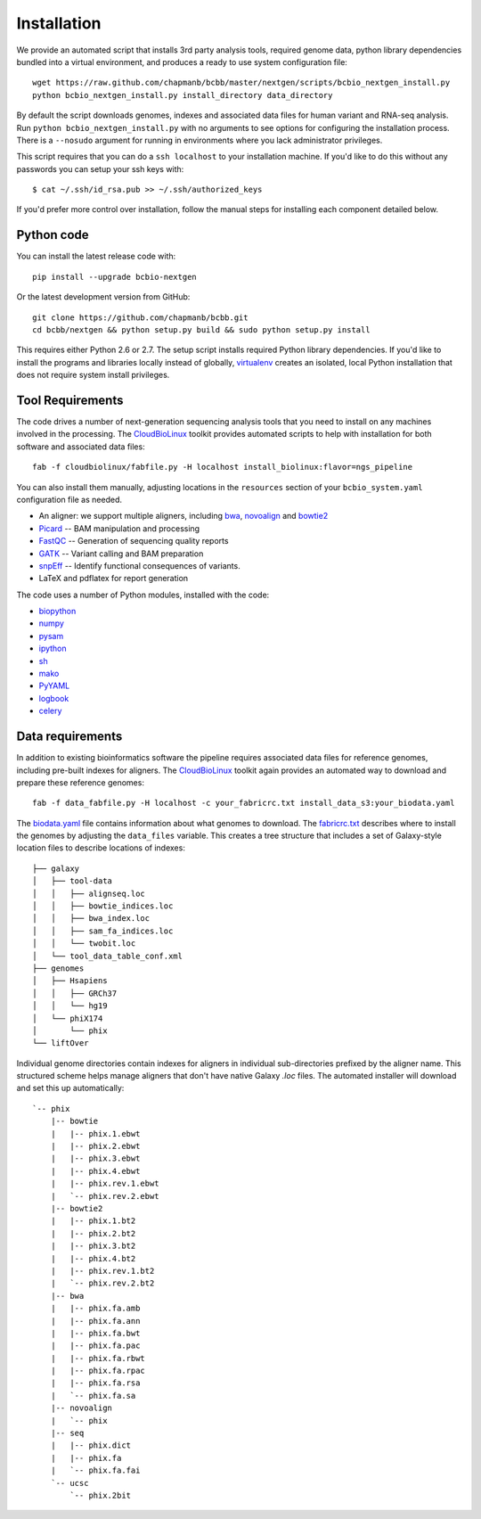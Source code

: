 Installation
------------

We provide an automated script that installs 3rd party analysis tools,
required genome data, python library dependencies bundled into a
virtual environment, and produces a ready to use system configuration
file::

     wget https://raw.github.com/chapmanb/bcbb/master/nextgen/scripts/bcbio_nextgen_install.py
     python bcbio_nextgen_install.py install_directory data_directory

By default the script downloads genomes, indexes and associated data
files for human variant and RNA-seq analysis. Run
``python bcbio_nextgen_install.py`` with no arguments to see options
for configuring the installation process. There is a ``--nosudo``
argument for running in environments where you lack administrator
privileges. 

This script requires that you can do a ``ssh localhost`` to your
installation machine. If you'd like to do this without any passwords
you can setup your ssh keys with::

    $ cat ~/.ssh/id_rsa.pub >> ~/.ssh/authorized_keys

If you'd prefer more control over installation, follow the manual
steps for installing each component detailed below.

Python code
~~~~~~~~~~~

You can install the latest release code with::

      pip install --upgrade bcbio-nextgen

Or the latest development version from GitHub::

      git clone https://github.com/chapmanb/bcbb.git
      cd bcbb/nextgen && python setup.py build && sudo python setup.py install

This requires either Python 2.6 or 2.7. The setup script installs
required Python library dependencies. If you'd like to install the
programs and libraries locally instead of globally, `virtualenv`_
creates an isolated, local Python installation that does not require
system install privileges.

Tool Requirements
~~~~~~~~~~~~~~~~~

The code drives a number of next-generation sequencing analysis tools
that you need to install on any machines involved in the processing. The
`CloudBioLinux`_ toolkit provides automated scripts to help with installation
for both software and associated data files::

    fab -f cloudbiolinux/fabfile.py -H localhost install_biolinux:flavor=ngs_pipeline

You can also install them manually, adjusting locations in the
``resources`` section of your ``bcbio_system.yaml`` configuration file
as needed.

-  An aligner: we support multiple aligners, including `bwa`_,
   `novoalign`_ and `bowtie2`_
-  `Picard`_ -- BAM manipulation and processing
-  `FastQC`_ -- Generation of sequencing quality reports
-  `GATK`_ -- Variant calling and BAM preparation
-  `snpEff`_ -- Identify functional consequences of variants.
-  LaTeX and pdflatex for report generation

The code uses a number of Python modules, installed with the code:

-  `biopython`_
-  `numpy`_
-  `pysam`_
-  `ipython`_
-  `sh`_
-  `mako`_
-  `PyYAML`_
-  `logbook`_
-  `celery`_

.. _bwa: http://bio-bwa.sourceforge.net/
.. _bowtie2: http://bowtie-bio.sourceforge.net/bowtie2/index.shtml
.. _novoalign: http://www.novocraft.com
.. _Picard: http://picard.sourceforge.net/
.. _FastQC: http://www.bioinformatics.bbsrc.ac.uk/projects/fastqc/
.. _GATK: http://www.broadinstitute.org/gatk/
.. _snpEff: http://sourceforge.net/projects/snpeff/
.. _biopython: http://biopython.org
.. _pysam: http://code.google.com/p/pysam/
.. _mako: http://www.makotemplates.org/
.. _PyYAML: http://pyyaml.org/
.. _logbook: http://packages.python.org/Logbook
.. _celery: http://celeryproject.org/
.. _numpy: http://www.numpy.org/
.. _CloudBioLinux: http://cloudbiolinux.org
.. _virtualenv: http://www.virtualenv.org/en/latest/
.. _ipython: http://ipython.org/
.. _sh: http://amoffat.github.com/sh/

Data requirements
~~~~~~~~~~~~~~~~~

In addition to existing bioinformatics software the pipeline requires
associated data files for reference genomes, including pre-built indexes
for aligners. The `CloudBioLinux`_ toolkit again provides an automated
way to download and prepare these reference genomes::

    fab -f data_fabfile.py -H localhost -c your_fabricrc.txt install_data_s3:your_biodata.yaml

The `biodata.yaml`_ file contains information about what genomes to
download. The `fabricrc.txt`_ describes where to install the genomes
by adjusting the ``data_files`` variable. This creates a tree
structure that includes a set of Galaxy-style location files to
describe locations of indexes::

    ├── galaxy
    │   ├── tool-data
    │   │   ├── alignseq.loc
    │   │   ├── bowtie_indices.loc
    │   │   ├── bwa_index.loc
    │   │   ├── sam_fa_indices.loc
    │   │   └── twobit.loc
    │   └── tool_data_table_conf.xml
    ├── genomes
    │   ├── Hsapiens
    │   │   ├── GRCh37
    │   │   └── hg19
    │   └── phiX174
    │       └── phix
    └── liftOver

Individual genome directories contain indexes for aligners in
individual sub-directories prefixed by the aligner name. This
structured scheme helps manage aligners that don't have native Galaxy
`.loc` files. The automated installer will download and set this up
automatically::

    `-- phix
        |-- bowtie
        |   |-- phix.1.ebwt
        |   |-- phix.2.ebwt
        |   |-- phix.3.ebwt
        |   |-- phix.4.ebwt
        |   |-- phix.rev.1.ebwt
        |   `-- phix.rev.2.ebwt
        |-- bowtie2
        |   |-- phix.1.bt2
        |   |-- phix.2.bt2
        |   |-- phix.3.bt2
        |   |-- phix.4.bt2
        |   |-- phix.rev.1.bt2
        |   `-- phix.rev.2.bt2
        |-- bwa
        |   |-- phix.fa.amb
        |   |-- phix.fa.ann
        |   |-- phix.fa.bwt
        |   |-- phix.fa.pac
        |   |-- phix.fa.rbwt
        |   |-- phix.fa.rpac
        |   |-- phix.fa.rsa
        |   `-- phix.fa.sa
        |-- novoalign
        |   `-- phix
        |-- seq
        |   |-- phix.dict
        |   |-- phix.fa
        |   `-- phix.fa.fai
        `-- ucsc
            `-- phix.2bit
    
.. _fabricrc.txt: https://github.com/chapmanb/cloudbiolinux/blob/master/config/fabricrc.txt
.. _biodata.yaml: https://github.com/chapmanb/cloudbiolinux/blob/master/config/biodata.yaml
    
